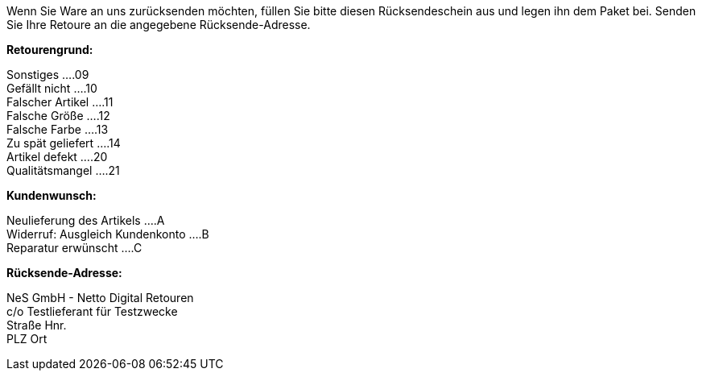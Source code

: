 
Wenn Sie Ware an uns zurücksenden möchten, füllen Sie bitte diesen Rücksendeschein aus und legen ihn dem Paket bei. Senden Sie Ihre Retoure an die angegebene Rücksende-Adresse.

*Retourengrund:*

Sonstiges         ....09 +
Gefällt nicht     ....10 +
Falscher Artikel  ....11 +
Falsche Größe     ....12 +
Falsche Farbe     ....13 +
Zu spät geliefert ....14 +
Artikel defekt    ....20 +
Qualitätsmangel   ....21 +

*Kundenwunsch:*

Neulieferung des Artikels       ....A +
Widerruf: Ausgleich Kundenkonto ....B +
Reparatur erwünscht             ....C +

*Rücksende-Adresse:*

NeS GmbH - Netto Digital Retouren +
c/o Testlieferant für Testzwecke +
Straße Hnr. +
PLZ Ort +
